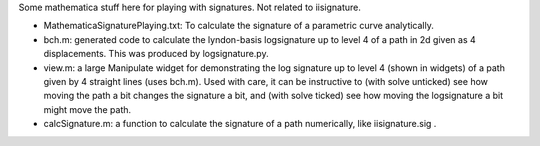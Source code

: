 Some mathematica stuff here for playing with signatures. Not related to iisignature.

* MathematicaSignaturePlaying.txt: To calculate the signature of a parametric curve analytically.

* bch.m: generated code to calculate the lyndon-basis logsignature up to level 4 of a path in 2d given as 4 displacements. This was produced by logsignature.py.

* view.m: a large Manipulate widget for demonstrating the log signature up to level 4 (shown in widgets) of a path given by 4 straight lines (uses bch.m). Used with care, it can be instructive to (with solve unticked) see how moving the path a bit changes the signature a bit, and (with solve ticked) see how moving the logsignature a bit might move the path.

* calcSignature.m: a function to calculate the signature of a path numerically, like iisignature.sig .
